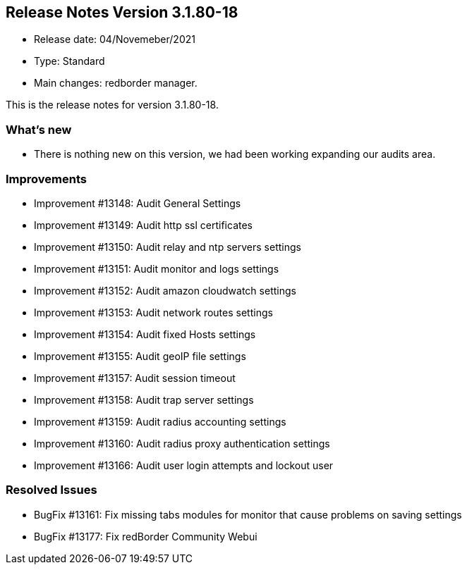 == **Release Notes Version 3.1.80-18**

* Release date: 04/Novemeber/2021
* Type: Standard
* Main changes: redborder manager.

This is the release notes for version 3.1.80-18.

=== What's new

* There is nothing new on this version, we had been working expanding our audits area.

=== Improvements

* Improvement #13148: Audit General Settings
* Improvement #13149: Audit http ssl certificates
* Improvement #13150: Audit relay and ntp servers settings
* Improvement #13151: Audit monitor and logs settings
* Improvement #13152: Audit amazon cloudwatch settings
* Improvement #13153: Audit network routes settings
* Improvement #13154: Audit fixed Hosts settings
* Improvement #13155: Audit geoIP file settings
* Improvement #13157: Audit session timeout
* Improvement #13158: Audit trap server settings
* Improvement #13159: Audit radius accounting settings
* Improvement #13160: Audit radius proxy authentication settings
* Improvement #13166: Audit user login attempts and lockout user

=== Resolved Issues

* BugFix #13161: Fix missing tabs modules for monitor that cause problems on saving settings
* BugFix #13177: Fix redBorder Community Webui



